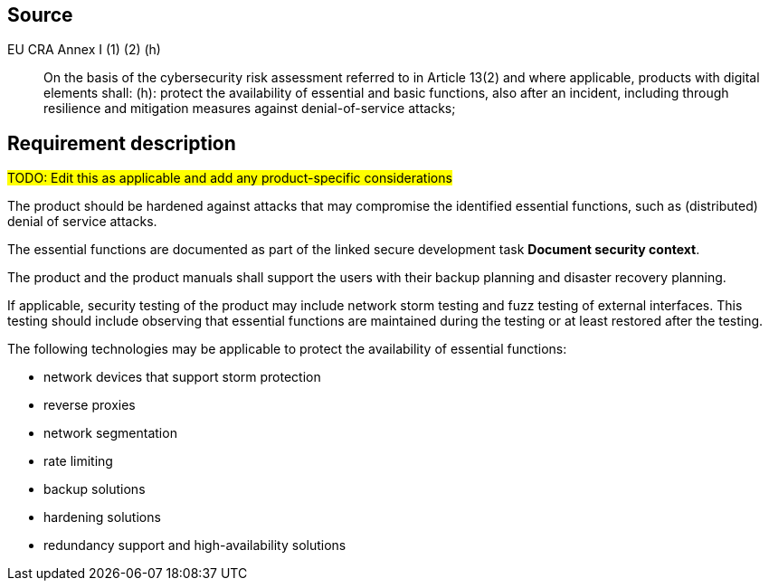 == Source

EU CRA Annex I (1) (2) (h) :: On the basis of the cybersecurity risk assessment referred to in Article 13(2) and where applicable, products with digital elements shall: (h): protect the availability of essential and basic functions, also after an incident, including through resilience and mitigation measures against denial-of-service attacks;

== Requirement description

#TODO: Edit this as applicable and add any product-specific considerations#

The product should be hardened against attacks that may compromise the identified essential functions, such as (distributed) denial of service attacks.

The essential functions are documented as part of the linked secure development task *Document security context*.

The product and the product manuals shall support the users with their backup planning and disaster recovery planning.

If applicable, security testing of the product may include network storm testing and fuzz testing of external interfaces. This testing should include observing that essential functions are maintained during the testing or at least restored after the testing.

The following technologies may be applicable to protect the availability of essential functions:

* network devices that support storm protection
* reverse proxies
* network segmentation
* rate limiting
* backup solutions
* hardening solutions
* redundancy support and high-availability solutions
